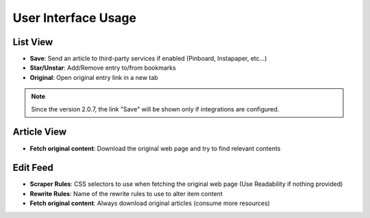 User Interface Usage
====================

List View
~~~~~~~~~

.. image:: _static/list_view.png

- **Save**: Send an article to third-party services if enabled (Pinboard, Instapaper, etc...)
- **Star/Unstar**: Add/Remove entry to/from bookmarks
- **Original**: Open original entry link in a new tab

.. note::  Since the version 2.0.7, the link "Save" will be shown only if integrations are configured.

Article View
~~~~~~~~~~~~

.. image:: _static/entry_view.png

- **Fetch original content**: Download the original web page and try to find relevant contents

Edit Feed
~~~~~~~~~

.. image:: _static/edit_feed.png

- **Scraper Rules**: CSS selectors to use when fetching the original web page (Use Readability if nothing provided)
- **Rewrite Rules**: Name of the rewrite rules to use to alter item content
- **Fetch original content**: Always download original articles (consume more resources)
